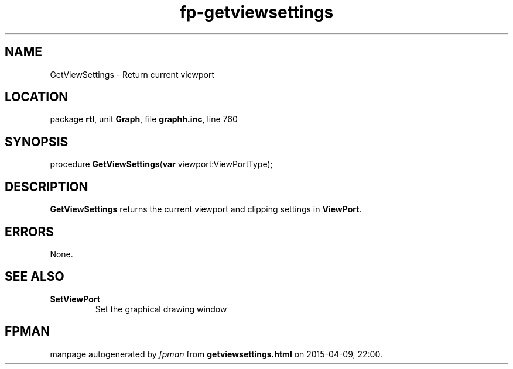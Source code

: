 .\" file autogenerated by fpman
.TH "fp-getviewsettings" 3 "2014-03-14" "fpman" "Free Pascal Programmer's Manual"
.SH NAME
GetViewSettings - Return current viewport
.SH LOCATION
package \fBrtl\fR, unit \fBGraph\fR, file \fBgraphh.inc\fR, line 760
.SH SYNOPSIS
procedure \fBGetViewSettings\fR(\fBvar\fR viewport:ViewPortType);
.SH DESCRIPTION
\fBGetViewSettings\fR returns the current viewport and clipping settings in \fBViewPort\fR.


.SH ERRORS
None.


.SH SEE ALSO
.TP
.B SetViewPort
Set the graphical drawing window

.SH FPMAN
manpage autogenerated by \fIfpman\fR from \fBgetviewsettings.html\fR on 2015-04-09, 22:00.

